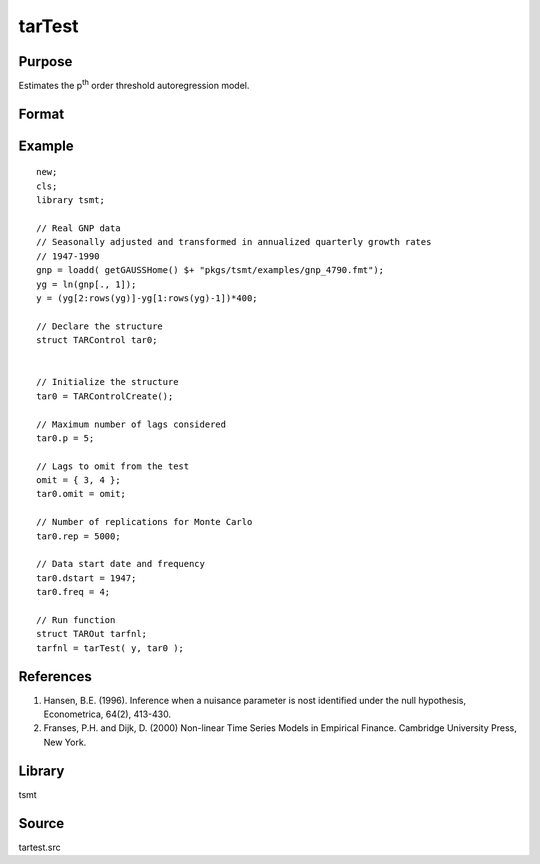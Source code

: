 tarTest
=======

Purpose
-------
Estimates the p\ :sup:`th` order threshold autoregression model.

Format
------
.. function:: TARout = tarTest(yt, tar0)

   :param yt: data.
   :type yt: Nx1 vector

   :param tar0: :class:`TARControl` structure containing the following elements:

      .. list-table::
         :widths: auto

         * - p
           - scalar, Autoregressive order of the STAR model.
         * - omit
           - scalar, Nx1 vector number of lags (below p) to omit from the matrix.
         * - lowerQuantile
           - scalar, the lower quantile.
         * - upperQuantile
           - scalar, the upper quantile.
         * - rep
           - scalar, the number of simulation replications.
         * - printOutput
           - scalar, 0 or 1, 1 prints output to the screen.
         * - graph
           - scalar, 0 or 1, 1 turns on plotting.
         * - dstart
           - scalar, start date of the time series in DT scalar format as used by plotTS.
         * - freq
           - scalar, Data frequency, 12 for monthly, 4 for quarterly or 1 for annual.

   :type tar0: struct

   :return TAROut: :class:`TAROut` structure containing the following return elements:

      .. list-table::
         :widths: auto

         * - tests
           - vector of test statistics (in order): SupLM, ExpLM, AveLM, SupLMs, ExpLMs, AveLMs.
         * - pvalues
           - vector, estimated asymptotic p-values or test statistics.
         * - coefficients
           - matrix, first column contains estimated coefficients and second column contains standard errors.
         * - regimeErrorVariance
           - vector, 2x1, error variance for Regime 1 and Regime 2, respectively.
         * - thresholdLag
           - scalar, threshold variable lag.
         * - thresholdValue
           - scalar, threshold estimate.
         * - errorVariance
           - scalar, threshold model error variance.

   :rtype TAROut: struct


Example
-------

::

   new;
   cls;
   library tsmt;

   // Real GNP data
   // Seasonally adjusted and transformed in annualized quarterly growth rates
   // 1947-1990
   gnp = loadd( getGAUSSHome() $+ "pkgs/tsmt/examples/gnp_4790.fmt");
   yg = ln(gnp[., 1]);
   y = (yg[2:rows(yg)]-yg[1:rows(yg)-1])*400;

   // Declare the structure
   struct TARControl tar0;


   // Initialize the structure
   tar0 = TARControlCreate();

   // Maximum number of lags considered
   tar0.p = 5;

   // Lags to omit from the test
   omit = { 3, 4 };
   tar0.omit = omit;

   // Number of replications for Monte Carlo
   tar0.rep = 5000;

   // Data start date and frequency
   tar0.dstart = 1947;
   tar0.freq = 4;

   // Run function
   struct TAROut tarfnl;
   tarfnl = tarTest( y, tar0 );


References
----------
#. Hansen, B.E. (1996). Inference when a nuisance parameter is nost identified under the null hypothesis, Econometrica, 64(2), 413-430.
#. Franses, P.H. and Dijk, D. (2000) Non-linear Time Series Models in Empirical Finance. Cambridge University Press, New York.

Library
-------
tsmt

Source
------
tartest.src

